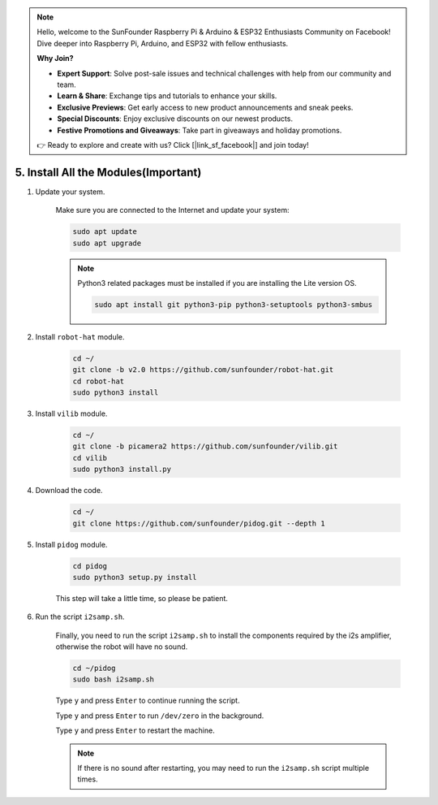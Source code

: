 .. note::

    Hello, welcome to the SunFounder Raspberry Pi & Arduino & ESP32 Enthusiasts Community on Facebook! Dive deeper into Raspberry Pi, Arduino, and ESP32 with fellow enthusiasts.

    **Why Join?**

    - **Expert Support**: Solve post-sale issues and technical challenges with help from our community and team.
    - **Learn & Share**: Exchange tips and tutorials to enhance your skills.
    - **Exclusive Previews**: Get early access to new product announcements and sneak peeks.
    - **Special Discounts**: Enjoy exclusive discounts on our newest products.
    - **Festive Promotions and Giveaways**: Take part in giveaways and holiday promotions.

    👉 Ready to explore and create with us? Click [|link_sf_facebook|] and join today!

.. _install_all_modules:

5. Install All the Modules(Important)
==============================================

#. Update your system.

    Make sure you are connected to the Internet and update your system:

    .. raw:: html

        <run></run>

    .. code-block::

        sudo apt update
        sudo apt upgrade

    .. note::

        Python3 related packages must be installed if you are installing the Lite version OS.

        .. raw:: html

            <run></run>

        .. code-block::
        
            sudo apt install git python3-pip python3-setuptools python3-smbus


#. Install ``robot-hat`` module.


    .. raw:: html

        <run></run>

    .. code-block::

        cd ~/
        git clone -b v2.0 https://github.com/sunfounder/robot-hat.git
        cd robot-hat
        sudo python3 install



#. Install ``vilib`` module.


    .. raw:: html

        <run></run>

    .. code-block::

        cd ~/
        git clone -b picamera2 https://github.com/sunfounder/vilib.git
        cd vilib
        sudo python3 install.py




#. Download the code.

    .. raw:: html

        <run></run>

    .. code-block::

        cd ~/
        git clone https://github.com/sunfounder/pidog.git --depth 1

#. Install ``pidog`` module.

    .. raw:: html

        <run></run>

    .. code-block::

        cd pidog
        sudo python3 setup.py install

    This step will take a little time, so please be patient.

#. Run the script ``i2samp.sh``.

    Finally, you need to run the script ``i2samp.sh`` to install the components required by the i2s amplifier, otherwise the robot will have no sound.

    .. raw:: html

        <run></run>

    .. code-block::

        cd ~/pidog
        sudo bash i2samp.sh
        
    .. image:: img/i2s.png

    Type ``y`` and press ``Enter`` to continue running the script.

    .. image:: img/i2s2.png

    Type ``y`` and press ``Enter`` to run ``/dev/zero`` in the background.

    .. image:: img/i2s3.png

    Type ``y`` and press ``Enter`` to restart the machine.

    .. note::
        If there is no sound after restarting, you may need to run the ``i2samp.sh`` script multiple times.

